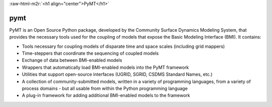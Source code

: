 .. role:: raw-html-m2r(raw)
   :format: html


:raw-html-m2r:`<h1 align="center">PyMT</h1>`


.. raw:: html

   <h2 align="center">The Python Modeling Toolkit</h2>



.. raw:: html

   <p align="center">
   <a href="https://travis-ci.org/csdms/pymt"><img alt="Build Status" src="https://travis-ci.org/csdms/pymt.svg?branch=master"></a>
   <a href="https://coveralls.io/github/csdms/pymt?branch=master"><img alt="Coverage Status" src="https://coveralls.io/repos/github/csdms/pymt/badge.svg?branch=master"></a>
   <a href="https://landscape.io/github/csdms/pymt/master"><img alt="Code Health" src="https://landscape.io/github/csdms/pymt/master/landscape.svg"></a>
   <a href="https://opensource.org/licenses/MIT"><img alt="License: MIT" src="https://img.shields.io/badge/License-MIT-yellow.svg"></a>
   <a href="https://github.com/csdms/pymt"><img alt="Code style: black" src="https://img.shields.io/badge/code%20style-black-000000.svg"></a>
   </p>

====
pymt
====

PyMT is an Open Source Python package, developed by the Community
Surface Dynamics Modeling System, that provides the necessary tools
used for the coupling of models that expose the Basic Modeling
Interface (BMI). It contains:


* Tools necessary for coupling models of disparate time and space
  scales (including grid mappers)
* Time-steppers that coordinate the sequencing of coupled models
* Exchange of data between BMI-enabled models
* Wrappers that automatically load BMI-enabled models into the PyMT
  framework
* Utilities that support open-source interfaces (UGRID, SGRID, CSDMS
  Standard Names, etc.)
* A collection of community-submitted models, written in a variety
  of programming languages, from a variety of process domains - but
  all usable from within the Python programming language
* A plug-in framework for adding additional BMI-enabled models to
  the framework
